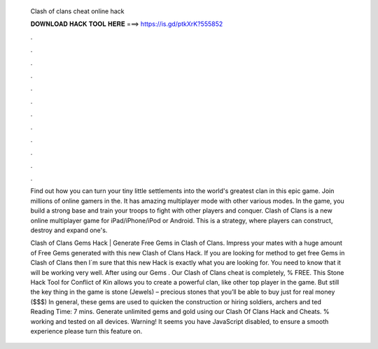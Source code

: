   Clash of clans cheat online hack
  
  
  
  𝐃𝐎𝐖𝐍𝐋𝐎𝐀𝐃 𝐇𝐀𝐂𝐊 𝐓𝐎𝐎𝐋 𝐇𝐄𝐑𝐄 ===> https://is.gd/ptkXrK?555852
  
  
  
  .
  
  
  
  .
  
  
  
  .
  
  
  
  .
  
  
  
  .
  
  
  
  .
  
  
  
  .
  
  
  
  .
  
  
  
  .
  
  
  
  .
  
  
  
  .
  
  
  
  .
  
  Find out how you can turn your tiny little settlements into the world's greatest clan in this epic game. Join millions of online gamers in the. It has amazing multiplayer mode with other various modes. In the game, you build a strong base and train your troops to fight with other players and conquer. Clash of Clans is a new online multiplayer game for iPad/iPhone/iPod or Android. This is a strategy, where players can construct, destroy and expand one's.
  
  Clash of Clans Gems Hack | Generate Free Gems in Clash of Clans. Impress your mates with a huge amount of Free Gems generated with this new Clash of Clans Hack. If you are looking for method to get free Gems in Clash of Clans then I´m sure that this new Hack is exactly what you are looking for. You need to know that it will be working very well. After using our Gems . Our Clash of Clans cheat is completely, % FREE. This Stone Hack Tool for Conflict of Kin allows you to create a powerful clan, like other top player in the game. But still the key thing in the game is stone (Jewels) – precious stones that you’ll be able to buy just for real money ($$$) In general, these gems are used to quicken the construction or hiring soldiers, archers and ted Reading Time: 7 mins. Generate unlimited gems and gold using our Clash Of Clans Hack and Cheats. % working and tested on all devices. Warning! It seems you have JavaScript disabled, to ensure a smooth experience please turn this feature on.
